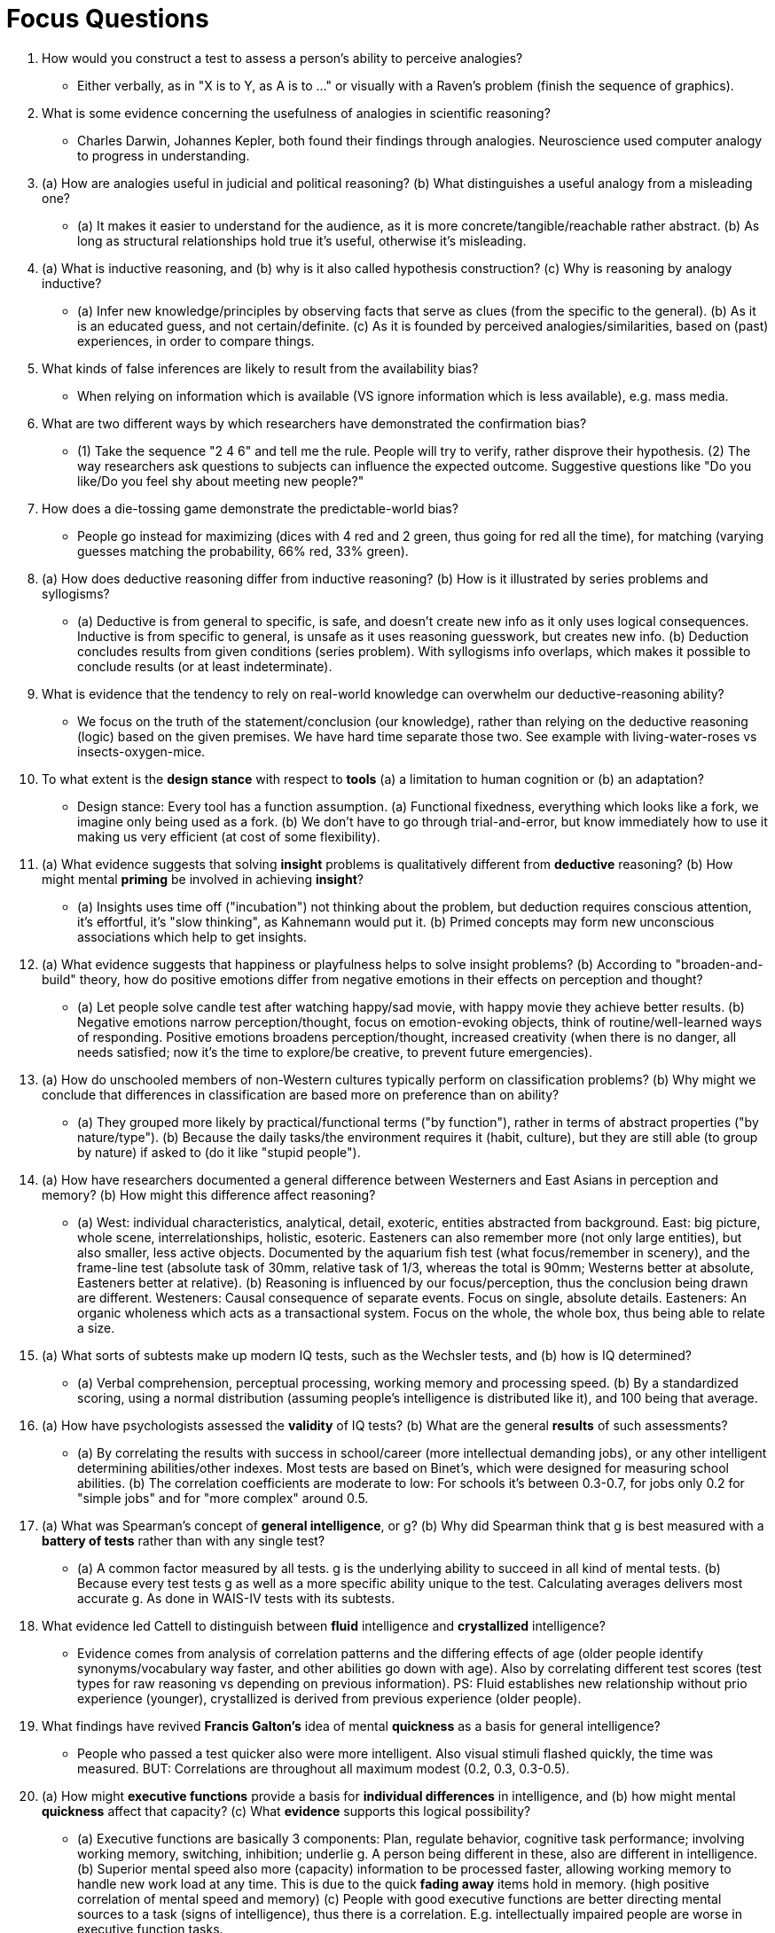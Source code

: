 = Focus Questions

. How would you construct a test to assess a person’s ability to perceive analogies?
** [hiddenAnswer]#Either verbally, as in "X is to Y, as A is to ..." or visually with a Raven's problem (finish the sequence of graphics).#

. What is some evidence concerning the usefulness of analogies in scientific reasoning?
** [hiddenAnswer]#Charles Darwin, Johannes Kepler, both found their findings through analogies. Neuroscience used computer analogy to progress in understanding.#

. (a) How are analogies useful in judicial and political reasoning?
(b) What distinguishes a useful analogy from a misleading one?
** [hiddenAnswer]#(a) It makes it easier to understand for the audience, as it is more concrete/tangible/reachable rather abstract. (b) As long as structural relationships hold true it's useful, otherwise it's misleading.#

. (a) What is inductive reasoning, and (b) why is it also called hypothesis construction?
(c) Why is reasoning by analogy inductive?
** [hiddenAnswer]#(a) Infer new knowledge/principles by observing facts that serve as clues (from the specific to the general). (b) As it is an educated guess, and not certain/definite. (c) As it is founded by perceived analogies/similarities, based on (past) experiences, in order to compare things.#

. What kinds of false inferences are likely to result from the availability bias?
** [hiddenAnswer]#When relying on information which is available (VS ignore information which is less available), e.g. mass media.#

. What are two different ways by which researchers have demonstrated the confirmation bias?
** [hiddenAnswer]#(1) Take the sequence "2 4 6" and tell me the rule. People will try to verify, rather disprove their hypothesis. (2) The way researchers ask questions to subjects can influence the expected outcome. Suggestive questions like "Do you like/Do you feel shy about meeting new people?"#

. How does a die-tossing game demonstrate the predictable-world bias?
** [hiddenAnswer]#People go instead for maximizing (dices with 4 red and 2 green, thus going for red all the time), for matching (varying guesses matching the probability, 66% red, 33% green).#

. (a) How does deductive reasoning differ from inductive reasoning?
(b) How is it illustrated by series problems and syllogisms?
** [hiddenAnswer]#(a) Deductive is from general to specific, is safe, and doesn't create new info as it only uses logical consequences. Inductive is from specific to general, is unsafe as it uses reasoning guesswork, but creates new info. (b) Deduction concludes results from given conditions (series problem). With syllogisms info overlaps, which makes it possible to conclude results (or at least indeterminate).#

. What is evidence that the tendency to rely on real-world knowledge can overwhelm our deductive-reasoning ability?
** [hiddenAnswer]#We focus on the truth of the statement/conclusion (our knowledge), rather than relying on the deductive reasoning (logic) based on the given premises. We have hard time separate those two. See example with living-water-roses vs insects-oxygen-mice.#

. To what extent is the *design stance* with respect to *tools* (a) a limitation to human cognition or (b) an adaptation?
** [hiddenAnswer]#Design stance: Every tool has a function assumption. (a) Functional fixedness, everything which looks like a fork, we imagine only being used as a fork. (b) We don't have to go through trial-and-error, but know immediately how to use it making us very efficient (at cost of some flexibility).#

. (a) What evidence suggests that solving *insight* problems is qualitatively different from *deductive* reasoning?
(b) How might mental *priming* be involved in achieving *insight*?
** [hiddenAnswer]#(a) Insights uses time off ("incubation") not thinking about the problem, but deduction requires conscious attention, it's effortful, it's "slow thinking", as Kahnemann would put it. (b) Primed concepts may form new unconscious associations which help to get insights.#

. (a) What evidence suggests that happiness or playfulness helps to solve insight problems?
(b) According to "broaden-and-build" theory, how do positive emotions differ from negative emotions in their effects on perception and thought?
** [hiddenAnswer]#(a) Let people solve candle test after watching happy/sad movie, with happy movie they achieve better results. (b) Negative emotions narrow perception/thought, focus on emotion-evoking objects, think of routine/well-learned ways of responding. Positive emotions broadens perception/thought, increased creativity (when there is no danger, all needs satisfied; now it's the time to explore/be creative, to prevent future emergencies).#

. (a) How do unschooled members of non-Western cultures typically perform on classification problems?
(b) Why might we conclude that differences in classification are based more on preference than on ability?
** [hiddenAnswer]#(a) They grouped more likely by practical/functional terms ("by function"), rather in terms of abstract properties ("by nature/type"). (b) Because the daily tasks/the environment requires it (habit, culture), but they are still able (to group by nature) if asked to (do it like "stupid people").#

. (a) How have researchers documented a general difference between Westerners and East Asians in perception and memory?
(b) How might this difference affect reasoning?
** [hiddenAnswer]#(a) West: individual characteristics, analytical, detail, exoteric, entities abstracted from background. East: big picture, whole scene, interrelationships, holistic, esoteric. Easteners can also remember more (not only large entities), but also smaller, less active objects. Documented by the aquarium fish test (what focus/remember in scenery), and the frame-line test (absolute task of 30mm, relative task of 1/3, whereas the total is 90mm; Westerns better at absolute, Easteners better at relative). (b) Reasoning is influenced by our focus/perception, thus the conclusion being drawn are different. Westeners: Causal consequence of separate events. Focus on single, absolute details. Easteners: An organic wholeness which acts as a transactional system. Focus on the whole, the whole box, thus being able to relate a size.#

. (a) What sorts of subtests make up modern IQ tests, such as the Wechsler tests, and (b) how is IQ determined?
** [hiddenAnswer]#(a) Verbal comprehension, perceptual processing, working memory and processing speed. (b) By a standardized scoring, using a normal distribution (assuming people's intelligence is distributed like it), and 100 being that average.#

. (a) How have psychologists assessed the *validity* of IQ tests?
(b) What are the general *results* of such assessments?
** [hiddenAnswer]#(a) By correlating the results with success in school/career (more intellectual demanding jobs), or any other intelligent determining abilities/other indexes. Most tests are based on Binet's, which were designed for measuring school abilities. (b)  The correlation coefficients are moderate to low: For schools it's between 0.3-0.7, for jobs only 0.2 for "simple jobs" and for "more complex" around 0.5.#

. (a) What was Spearman’s concept of *general intelligence*, or g?
(b) Why did Spearman think that g is best measured with a *battery of tests* rather than with any single test?
** [hiddenAnswer]#(a) A common factor measured by all tests. g is the underlying ability to succeed in all kind of mental tests. (b) Because every test tests g as well as a more specific ability unique to the test. Calculating averages delivers most accurate g. As done in WAIS-IV tests with its subtests.#

. What evidence led Cattell to distinguish between *fluid* intelligence and *crystallized* intelligence?
** [hiddenAnswer]#Evidence comes from analysis of correlation patterns and the differing effects of age (older people identify synonyms/vocabulary way faster, and other abilities go down with age). Also by correlating different test scores (test types for raw reasoning vs depending on previous information). PS: Fluid establishes new relationship without prio experience (younger), crystallized is derived from previous experience (older people).#

. What findings have revived *Francis Galton's* idea of mental *quickness* as a basis for general intelligence?
** [hiddenAnswer]#People who passed a test quicker also were more intelligent. Also visual stimuli flashed quickly, the time was measured. BUT: Correlations are throughout all maximum modest (0.2, 0.3, 0.3-0.5).#

. (a) How might *executive functions* provide a basis for *individual differences* in intelligence, and (b) how might mental *quickness* affect that capacity?
(c) What *evidence* supports this logical possibility?
** [hiddenAnswer]#(a) Executive functions are basically 3 components: Plan, regulate behavior, cognitive task performance; involving working memory, switching, inhibition; underlie g. A person being different in these, also are different in intelligence. (b) Superior mental speed also more (capacity) information to be processed faster, allowing working memory to handle new work load at any time. This is due to the quick *fading away* items hold in memory. (high positive correlation of mental speed and memory) (c) People with good executive functions are better directing mental sources to a task (signs of intelligence), thus there is a correlation. E.g. intellectually impaired people are worse in executive function tasks.#

. What reasoning suggests that *general* intelligence is an adaptation for dealing with evolutionarily *novel* problems?
** [hiddenAnswer]#As individuals/evolutionary line, we face a lot of novel problems which intelligence helps us to solve them (compare patterns, see analogies).#

. (a) What is the difference between the *absurd* form of the *nature-nurture* question and the *reasonable* form?
(b) *Why* is one absurd and the other reasonable?
** [hiddenAnswer]#(a) Absurd: "Does X result more from genes/environment?". Reasonable: "Whether differences in a trait among individuals result more from differences in their genes/environments?" => "How do nature/nurture interact to produce a pattern of development/intelligence?". See the analogy with rectangle shapes: It's senseless to say the area is more because of width or length, as both equally contribute. But it can be asked whether width/length contributes more to area differences among other shapes. (b) Because it is ALWAYS about both, because the sum is always depending on both factors equally. Also one can not be measured by itself (is area more from a or b?), another is needed for comparison to indicate differences (compare proportions of a and b for two shapes).#

. (a) How is *heritability* defined?
(b) Why would we expect heritability to be higher in a population that shares a similar *environment* than in an environmentally diverse population?
** [hiddenAnswer]#(a) Variation in a trait due to genetic differences within a population. Heritability coefficient is 0.0 (no traits due inheritance) to 1.0, showing proportion of differences of a trait due to genetic variability. It's not saying how much a trait due to genetics, but percentage of trait difference within population can be attributed to inheritance, on average.(b) If all variables are gone (same environment) and there are still differences, it must be due to genetic differences (high heritability). See example of diet.#

. (a) What is the logic of comparing identical and fraternal twins to study the heritability of traits?
(b) What difference is observed between identical and fraternal twins in IQ correlation?
** [hiddenAnswer]#(a) Identical (monozygotic) are especially valuable, as variables are better controlled (same genes); similar to fraternal (dizygotic) twins and non-twin siblings which only share 50% genes. (b) Identical twins have a higher IQ correlation. In general: The more genetically similar, to more similar IQ#

. How can *IQ heritability* be estimated using the correlation coefficients for the IQs of identical and fraternal *twins* raised together?
** [hiddenAnswer]#Because the environment is the same, and only the difference of identical and non-identical are genes, the difference in IQ must come from heritability.#

. How can IQ heritability be estimated by studying identical twins who were adopted into different homes?
** [hiddenAnswer]#Because the genes are identical and only the environment differs (opposite as above) the correlation coefficient for raised-apart identical twins is itself an estimate of the heritability coefficient.#

. How can a person's rearing environment influence the heritability of IQ?
** [hiddenAnswer]#When parents are highly educated (thus also the provided environment), changed the heritability severly: low-educated 0.26, high ones 0.74#

. (a) What is the evidence that the effect of a shared family environment on IQ correlations is lost in adulthood?
(b) How might this loss be explained?
** [hiddenAnswer]#(a) Studies show that IQ correlation for genetically unrelated children living in the same family is 0.25, whereas the average for genetically unrelated adults who shared the same family was basically 0. Meta-analysis of twin studies showed that fraternal twins IQ correlation declined at adulthood, while it did not for identical twins. (b) One possible explanation: When a child becomes an adult, it increasingly chooses its own environments and the genetic differences influence the kinds of environments it chooses. This makes sense especially considering the analogy of IQ as a muscle which can be trained. #

. What evidence suggests that *intellectual involvement* can increase a person’s *fluid intelligence* over time?
** [hiddenAnswer]#Long term studies on occupations effecting intellectual development showed, that "intellectual flexibility" increases with more intellectual demanding jobs (decisions, information processing; opposed to routine jobs). That also applies to (intellectually challenging) leisure-time activities. Even when older: "Use it and keep it". And yet again, the muscle analogy.#

. Why *can't heritability coefficients* found *within groups* be used to infer the source of differences *between groups*?
** [hiddenAnswer]#Within groups share the same environment, between groups do not, thus the differences measured stem from differences not only related to IQ heritability.#

. What evidence suggests that the average IQ difference between black and white Americans derives from the environment, not genes?
** [hiddenAnswer]#Studies have been conducted to see whether ancestry relates to IQ, and the results were negative. Conclusion is, that the social designation of black-white matters more than the biological ancestry.#

. What is *stereotype threat*, and (b) how does it explain differences in IQ between white and black Americans?
** [hiddenAnswer]#(a) Basically "self-fulfilling prophecy", when someone tells you that your stereotype performs so-and-so, it will happen; e.g. blacks are bad a math tests, and then you perform bad. (b) When told black people it's an IQ test, they will perform worse, than if they were not told it's an IQ test ("self-stigma"; unconscious internalized self-sabotage).#

. What evidence suggests that the status of being an *involuntary minority* may be particularly detrimental (=bad, harmful) to *IQ development*?
** [hiddenAnswer]#Involuntary minorities (African/Native Americans, conquered, colonized, enslaved) being treated as separate and inferior. PS: See also the voluntary minorities like Buraku of Japan (or Italian/Chinese Americans), performing better at IQ tests when emigrating to the US. PS: Also IQ tests are highly culturally biased (what is necessary in day-to-day life for cultures?).#

. (a) How does history provide further evidence that IQ is highly susceptible to *cultural influence*?
(b) On which measures has IQ increased the most?
** [hiddenAnswer]#(a) The Flynn effect (continuous increase of IQ of about 10 points every 30 years) happens over generations (each with its own culture), needing us to adapt IQ tests constantly. (b) Fluid intelligence in tests such as Raven's progressive matrices (similarities subtests).#

. How might the historical increase in fluid intelligence scores be explained?
** [hiddenAnswer]#Most likely due to changes in modern life: Improvement in education, technology and more people working in intellectual demanding jobs. Even TV shows like "Game of Thrones" improve our intelligence as we need to keep a complex plot in our mind. Fast-paced computer games exercise attention and working-memory capacity (part of fluid intelligence).#

== Think Critically

. (a) What is meant by "intelligence" and (b) to what extent are levels of intellectual functioning influenced by nature versus nurture?
** [hiddenAnswer]#(a) Ability to adapt to a novel environment. Ability to build new connections/associations. Reasoning, pattern matching, abstarct and analytical thinking. Executive functions. Memory. Processing power of information. General intelligence g influencing other mental skills. (b) Nature determines a possible range (potential), nurture determines where you will be on this range (exercise a muscle).#

. (a) Is it reasonable to contrast the cognitive abilities of people from different cultures? (b) What aspects of human thinking are characteristics of the species (species universal) versus dependent upon the culture one is brought up in (culture specific)?
** [hiddenAnswer]#(a) No, as the environment impacts on IQ heritability and the stereotypical threat. Also due to the non-working of between/within-group comparisons. (b) General thinking in species share reasoning, problem solving; fluid intelligence. Culture sets different environmental requirements to use, making us think differently (taxonomy example; daily life tasks; hunter-gatherer); crystalized intelligence. E.g.: We all have the same muscles, but depending on the work we do, different muscles will be stronger than others.#
